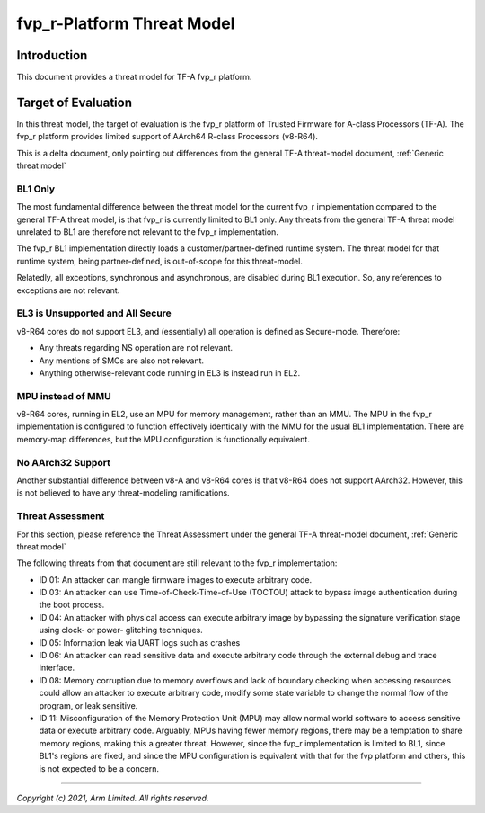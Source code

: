 fvp_r-Platform Threat Model
***************************

************************
Introduction
************************
This document provides a threat model for TF-A fvp_r platform.

************************
Target of Evaluation
************************
In this threat model, the target of evaluation is the fvp_r platform of Trusted
Firmware for A-class Processors (TF-A).  The fvp_r platform provides limited
support of AArch64 R-class Processors (v8-R64).

This is a delta document, only pointing out differences from the general TF-A
threat-model document, :ref:`Generic threat model`

BL1 Only
======================
The most fundamental difference between the threat model for the current fvp_r
implementation compared to the general TF-A threat model, is that fvp_r is
currently limited to BL1 only.  Any threats from the general TF-A threat model
unrelated to BL1 are therefore not relevant to the fvp_r implementation.

The fvp_r BL1 implementation directly loads a customer/partner-defined runtime
system.  The threat model for that runtime system, being partner-defined, is
out-of-scope for this threat-model.

Relatedly, all exceptions, synchronous and asynchronous, are disabled during BL1
execution.  So, any references to exceptions are not relevant.

EL3 is Unsupported and All Secure
=================================
v8-R64 cores do not support EL3, and (essentially) all operation is defined as
Secure-mode.  Therefore:

- Any threats regarding NS operation are not relevant.

- Any mentions of SMCs are also not relevant.

- Anything otherwise-relevant code running in EL3 is instead run in EL2.

MPU instead of MMU
======================
v8-R64 cores, running in EL2, use an MPU for memory management, rather than an
MMU.  The MPU in the fvp_r implementation is configured to function effectively
identically with the MMU for the usual BL1 implementation.  There are
memory-map differences, but the MPU configuration is functionally equivalent.

No AArch32 Support
======================
Another substantial difference between v8-A and v8-R64 cores is that v8-R64 does
not support AArch32.  However, this is not believed to have any threat-modeling
ramifications.


Threat Assessment
============================
For this section, please reference the Threat Assessment under the general TF-A
threat-model document, :ref:`Generic threat model`

The following threats from that document are still relevant to the fvp_r
implementation:

- ID 01:  An attacker can mangle firmware images to execute arbitrary code.

- ID 03:  An attacker can use Time-of-Check-Time-of-Use (TOCTOU) attack to
  bypass image authentication during the boot process.

- ID 04:  An attacker with physical access can execute arbitrary image by
  bypassing the signature verification stage using clock- or power- glitching
  techniques.

- ID 05:  Information leak via UART logs such as crashes

- ID 06:  An attacker can read sensitive data and execute arbitrary code
  through the external debug and trace interface.

- ID 08:  Memory corruption due to memory overflows and lack of boundary
  checking when accessing resources could allow an attacker to execute arbitrary
  code, modify some state variable to change the normal flow of the program, or
  leak sensitive.

- ID 11:  Misconfiguration of the Memory Protection Unit (MPU) may allow
  normal world software to access sensitive data or execute arbitrary code.
  Arguably, MPUs having fewer memory regions, there may be a temptation to share
  memory regions, making this a greater threat.  However, since the fvp_r
  implementation is limited to BL1, since BL1's regions are fixed, and since
  the MPU configuration is equivalent with that for the fvp platform and others,
  this is not expected to be a concern.



--------------

*Copyright (c) 2021, Arm Limited. All rights reserved.*
